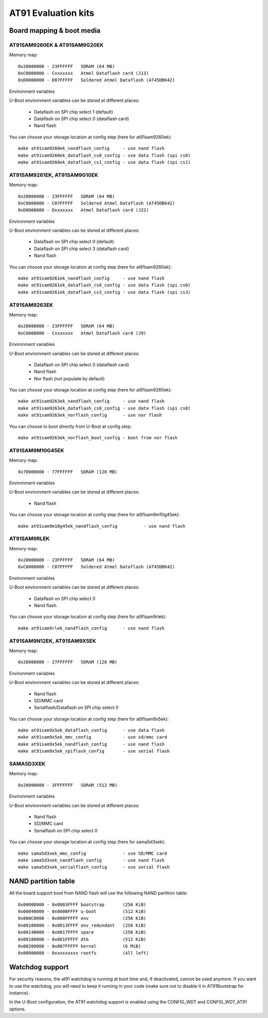 .. SPDX-License-Identifier: GPL-2.0+

AT91 Evaluation kits
====================

Board mapping & boot media
--------------------------

AT91SAM9260EK & AT91SAM9G20EK
^^^^^^^^^^^^^^^^^^^^^^^^^^^^^

Memory map::

	0x20000000 - 23FFFFFF	SDRAM (64 MB)
	0xC0000000 - Cxxxxxxx	Atmel Dataflash card (J13)
	0xD0000000 - D07FFFFF	Soldered Atmel Dataflash (AT45DB642)

Environment variables

U-Boot environment variables can be stored at different places:

	- Dataflash on SPI chip select 1 (default)
	- Dataflash on SPI chip select 0 (dataflash card)
	- Nand flash

You can choose your storage location at config step (here for at91sam9260ek)::

	make at91sam9260ek_nandflash_config	- use nand flash
	make at91sam9260ek_dataflash_cs0_config	- use data flash (spi cs0)
	make at91sam9260ek_dataflash_cs1_config	- use data flash (spi cs1)


AT91SAM9261EK, AT91SAM9G10EK
^^^^^^^^^^^^^^^^^^^^^^^^^^^^

Memory map::

	0x20000000 - 23FFFFFF	SDRAM (64 MB)
	0xC0000000 - C07FFFFF	Soldered Atmel Dataflash (AT45DB642)
	0xD0000000 - Dxxxxxxx	Atmel Dataflash card (J22)

Environment variables

U-Boot environment variables can be stored at different places:

	- Dataflash on SPI chip select 0 (default)
	- Dataflash on SPI chip select 3 (dataflash card)
	- Nand flash

You can choose your storage location at config step (here for at91sam9260ek)::

	make at91sam9261ek_nandflash_config	- use nand flash
	make at91sam9261ek_dataflash_cs0_config	- use data flash (spi cs0)
	make at91sam9261ek_dataflash_cs3_config	- use data flash (spi cs3)


AT91SAM9263EK
^^^^^^^^^^^^^

Memory map::

	0x20000000 - 23FFFFFF	SDRAM (64 MB)
	0xC0000000 - Cxxxxxxx	Atmel Dataflash card (J9)

Environment variables

U-Boot environment variables can be stored at different places:

	- Dataflash on SPI chip select 0 (dataflash card)
	- Nand flash
	- Nor flash (not populate by default)

You can choose your storage location at config step (here for at91sam9260ek)::

	make at91sam9263ek_nandflash_config	- use nand flash
	make at91sam9263ek_dataflash_cs0_config	- use data flash (spi cs0)
	make at91sam9263ek_norflash_config	- use nor flash

You can choose to boot directly from U-Boot at config step::

	make at91sam9263ek_norflash_boot_config	- boot from nor flash


AT91SAM9M10G45EK
^^^^^^^^^^^^^^^^

Memory map::

	0x70000000 - 77FFFFFF	SDRAM (128 MB)

Environment variables

U-Boot environment variables can be stored at different places:

	- Nand flash

You can choose your storage location at config step (here for at91sam9m10g45ek)::

	make at91sam9m10g45ek_nandflash_config		- use nand flash


AT91SAM9RLEK
^^^^^^^^^^^^

Memory map::

	0x20000000 - 23FFFFFF	SDRAM (64 MB)
	0xC0000000 - C07FFFFF   Soldered Atmel Dataflash (AT45DB642)

Environment variables

U-Boot environment variables can be stored at different places:

	- Dataflash on SPI chip select 0
	- Nand flash.

You can choose your storage location at config step (here for at91sam9rlek)::

	make at91sam9rlek_nandflash_config	- use nand flash


AT91SAM9N12EK, AT91SAM9X5EK
^^^^^^^^^^^^^^^^^^^^^^^^^^^

Memory map::

	0x20000000 - 27FFFFFF	SDRAM (128 MB)

Environment variables

U-Boot environment variables can be stored at different places:

	- Nand flash
	- SD/MMC card
	- Serialflash/Dataflash on SPI chip select 0

You can choose your storage location at config step (here for at91sam9x5ek)::

	make at91sam9x5ek_dataflash_config	- use data flash
	make at91sam9x5ek_mmc_config		- use sd/mmc card
	make at91sam9x5ek_nandflash_config	- use nand flash
	make at91sam9x5ek_spiflash_config	- use serial flash


SAMA5D3XEK
^^^^^^^^^^

Memory map::

	0x20000000 - 3FFFFFFF	SDRAM (512 MB)

Environment variables

U-Boot environment variables can be stored at different places:

	- Nand flash
	- SD/MMC card
	- Serialflash on SPI chip select 0

You can choose your storage location at config step (here for sama5d3xek)::

	make sama5d3xek_mmc_config		- use SD/MMC card
	make sama5d3xek_nandflash_config	- use nand flash
	make sama5d3xek_serialflash_config	- use serial flash


NAND partition table
--------------------

All the board support boot from NAND flash will use the following NAND
partition table::

	0x00000000 - 0x0003FFFF	bootstrap	(256 KiB)
	0x00040000 - 0x000BFFFF u-boot		(512 KiB)
	0x000C0000 - 0x000FFFFF env		(256 KiB)
	0x00100000 - 0x0013FFFF env_redundant	(256 KiB)
	0x00140000 - 0x0017FFFF spare		(256 KiB)
	0x00180000 - 0x001FFFFF dtb		(512 KiB)
	0x00200000 - 0x007FFFFF kernel		(6 MiB)
	0x00800000 - 0xxxxxxxxx rootfs		(All left)


Watchdog support
----------------

For security reasons, the at91 watchdog is running at boot time and,
if deactivated, cannot be used anymore.
If you want to use the watchdog, you will need to keep it running in
your code (make sure not to disable it in AT91Bootstrap for instance).

In the U-Boot configuration, the AT91 watchdog support is enabled using
the CONFIG_WDT and CONFIG_WDT_AT91 options.

